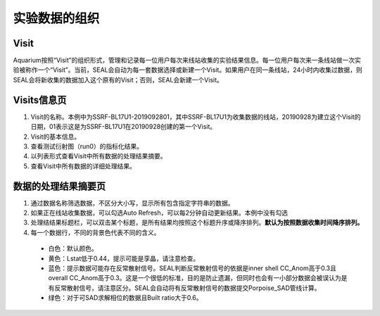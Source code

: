 ***************
实验数据的组织
***************

Visit
========================

Aquarium按照“Visit”的组织形式，管理和记录每一位用户每次来线站收集的实验结果信息。每一位用户每次来一条线站做一次实验被称作一个“Visit”。当前，SEAL会自动为每一套数据选择或新建一个Visit。如果用户在同一条线站，24小时内收集过数据，则SEAL会将新收集的数据加入这个原有的Visit；否则，SEAL会新建一个Visit。

Visits信息页
========================

.. image:: ./_static/visit_info.png
    :width: 400px
    :align: center
 
1.	Visit的名称。本例中为SSRF-BL17U1-2019092801，其中SSRF-BL17U1为收集数据的线站，20190928为建立这个Visit的日期，01表示这是为SSRF-BL17U1在20190928创建的第一个Visit。
2.	Visit的基本信息。
3.	查看测试衍射图（run0）的指标化结果。
4.	以列表形式查看Visit中所有数据的处理结果摘要。
5.	查看Visit中所有数据的详细处理结果。

数据的处理结果摘要页
========================

.. image:: ./_static/data_summary.png
	:align: center
 
1.	通过数据名称筛选数据，不区分大小写，显示所有包含指定字符串的数据。
2.	如果正在线站收集数据，可以勾选Auto Refresh，可以每2分钟自动更新结果。本例中没有勾选
3.	处理结结果标题栏，可以双击某个标题，是所有结果均按照这个标题升序或降序排列。**默认为按照数据收集时间降序排列。**
4.  每一个数据行，不同的背景色代表不同的含义。

  * 白色：默认颜色。
  * 黄色：Lstat低于0.44，提示可能是孪晶，请注意检查。
  * 蓝色：提示数据可能存在反常散射信号。SEAL判断反常散射信号的依据是inner shell CC_Anom高于0.3且overall CC_Anom高于0.3。这是一个很低的标准，目的是防止遗漏，但同时也会有一小部分数据会被误认为是有反常散射信号，请注意区分。SEAL会自动将有反常散射信号的数据提交Porpoise_SAD管线计算。
  * 绿色：对于可SAD求解相位的数据且Built ratio大于0.6。
